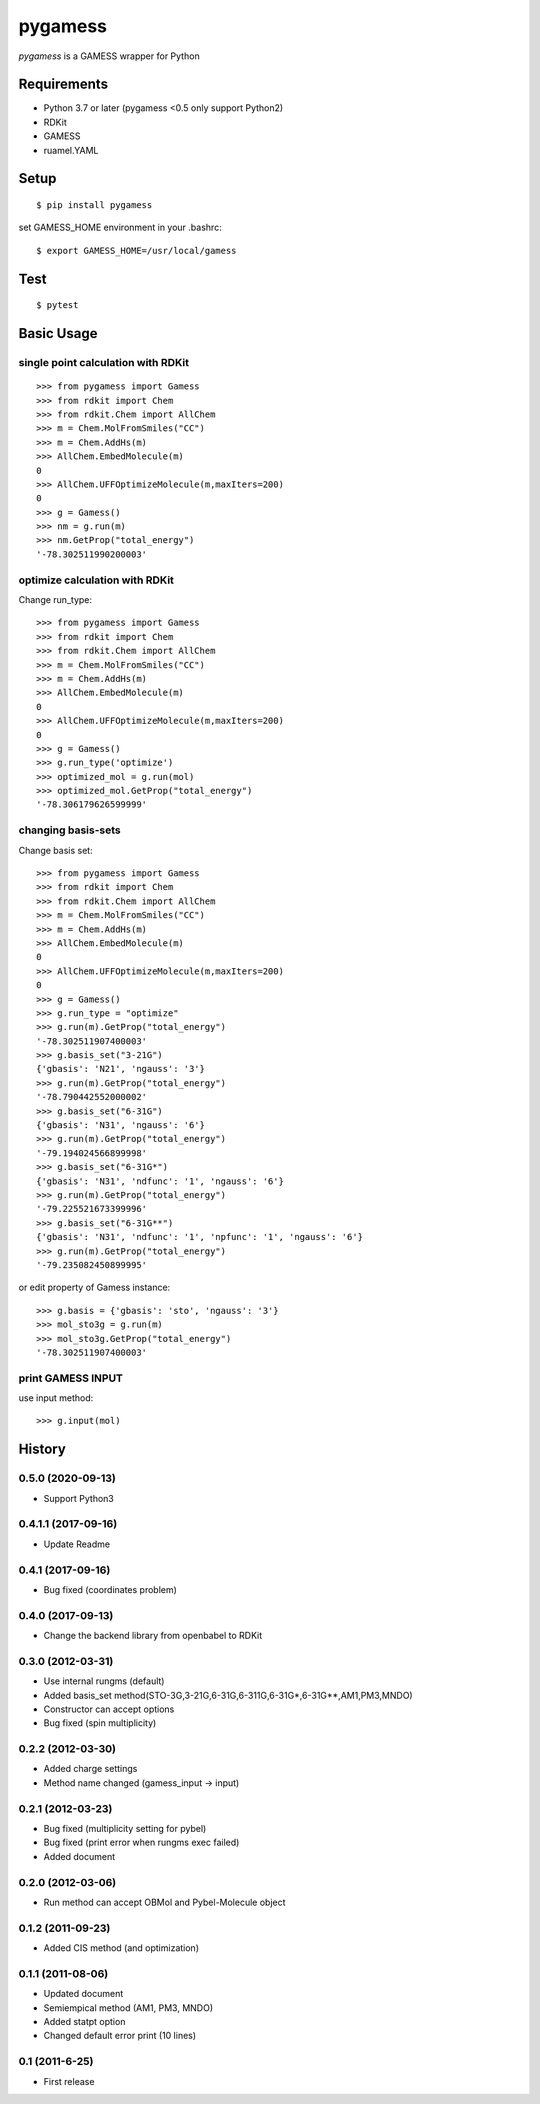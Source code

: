 ==========
 pygamess
==========

`pygamess` is a GAMESS wrapper for Python

Requirements
------------
* Python 3.7 or later (pygamess <0.5 only support Python2)
* RDKit
* GAMESS
* ruamel.YAML

Setup
-----
::

    $ pip install pygamess

set GAMESS_HOME environment in your .bashrc::

    $ export GAMESS_HOME=/usr/local/gamess

Test
-----
::

    $ pytest

Basic Usage
-----------

single point calculation with RDKit
~~~~~~~~~~~~~~~~~~~~~~~~~~~~~~~~~~~

::

    >>> from pygamess import Gamess
    >>> from rdkit import Chem
    >>> from rdkit.Chem import AllChem
    >>> m = Chem.MolFromSmiles("CC")
    >>> m = Chem.AddHs(m)
    >>> AllChem.EmbedMolecule(m)
    0
    >>> AllChem.UFFOptimizeMolecule(m,maxIters=200)
    0
    >>> g = Gamess()
    >>> nm = g.run(m)
    >>> nm.GetProp("total_energy")
    '-78.302511990200003'

optimize calculation with RDKit
~~~~~~~~~~~~~~~~~~~~~~~~~~~~~~~

Change run_type::

    >>> from pygamess import Gamess
    >>> from rdkit import Chem
    >>> from rdkit.Chem import AllChem
    >>> m = Chem.MolFromSmiles("CC")
    >>> m = Chem.AddHs(m)
    >>> AllChem.EmbedMolecule(m)
    0
    >>> AllChem.UFFOptimizeMolecule(m,maxIters=200)
    0
    >>> g = Gamess()
    >>> g.run_type('optimize')
    >>> optimized_mol = g.run(mol)
    >>> optimized_mol.GetProp("total_energy")
    '-78.306179626599999'

changing basis-sets
~~~~~~~~~~~~~~~~~~~

Change basis set::

    >>> from pygamess import Gamess
    >>> from rdkit import Chem
    >>> from rdkit.Chem import AllChem
    >>> m = Chem.MolFromSmiles("CC")
    >>> m = Chem.AddHs(m)
    >>> AllChem.EmbedMolecule(m)
    0
    >>> AllChem.UFFOptimizeMolecule(m,maxIters=200)
    0
    >>> g = Gamess()
    >>> g.run_type = "optimize"
    >>> g.run(m).GetProp("total_energy")
    '-78.302511907400003'
    >>> g.basis_set("3-21G")
    {'gbasis': 'N21', 'ngauss': '3'}
    >>> g.run(m).GetProp("total_energy")
    '-78.790442552000002'
    >>> g.basis_set("6-31G")
    {'gbasis': 'N31', 'ngauss': '6'}
    >>> g.run(m).GetProp("total_energy")
    '-79.194024566899998'
    >>> g.basis_set("6-31G*")
    {'gbasis': 'N31', 'ndfunc': '1', 'ngauss': '6'}
    >>> g.run(m).GetProp("total_energy")
    '-79.225521673399996'
    >>> g.basis_set("6-31G**")
    {'gbasis': 'N31', 'ndfunc': '1', 'npfunc': '1', 'ngauss': '6'}
    >>> g.run(m).GetProp("total_energy")
    '-79.235082450899995'
    
or edit property of Gamess instance::

    >>> g.basis = {'gbasis': 'sto', 'ngauss': '3'}
    >>> mol_sto3g = g.run(m)
    >>> mol_sto3g.GetProp("total_energy")
    '-78.302511907400003'

print GAMESS INPUT
~~~~~~~~~~~~~~~~~~

use input method::

    >>> g.input(mol)


History
-------

0.5.0 (2020-09-13)
~~~~~~~~~~~~~~~~~~~~

* Support Python3

0.4.1.1 (2017-09-16)
~~~~~~~~~~~~~~~~~~~~

* Update Readme

0.4.1 (2017-09-16)
~~~~~~~~~~~~~~~~~~

* Bug fixed (coordinates problem)

0.4.0 (2017-09-13)
~~~~~~~~~~~~~~~~~~

* Change the backend library from openbabel to RDKit

0.3.0 (2012-03-31)
~~~~~~~~~~~~~~~~~~

* Use internal rungms (default)
* Added basis_set method(STO-3G,3-21G,6-31G,6-311G,6-31G*,6-31G**,AM1,PM3,MNDO)
* Constructor can accept options
* Bug fixed (spin multiplicity)

0.2.2 (2012-03-30)
~~~~~~~~~~~~~~~~~~

* Added charge settings
* Method name changed (gamess_input -> input)

0.2.1 (2012-03-23)
~~~~~~~~~~~~~~~~~~

* Bug fixed (multiplicity setting for pybel) 
* Bug fixed (print error when rungms exec failed)
* Added document

0.2.0 (2012-03-06)
~~~~~~~~~~~~~~~~~~

* Run method can accept OBMol and Pybel-Molecule object

0.1.2 (2011-09-23)
~~~~~~~~~~~~~~~~~~

* Added CIS method (and optimization)

0.1.1 (2011-08-06)
~~~~~~~~~~~~~~~~~~

* Updated document
* Semiempical method (AM1, PM3, MNDO)
* Added statpt option
* Changed default error print (10 lines)

0.1 (2011-6-25)
~~~~~~~~~~~~~~~~~~
* First release
